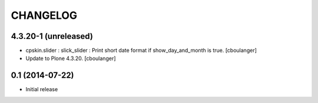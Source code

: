CHANGELOG
=========

4.3.20-1 (unreleased)
---------------------

- cpskin.slider : slick_slider : Print short date format if show_day_and_month is true.
  [cboulanger]
- Update to Plone 4.3.20.
  [cboulanger]


0.1 (2014-07-22)
----------------

- Initial release

